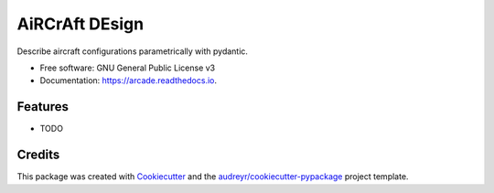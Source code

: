 ===============
AiRCrAft DEsign
===============


.. image:: https://img.shields.io/pypi/v/arcade.svg
        :target: https://pypi.python.org/pypi/arcade

.. image:: https://img.shields.io/travis/lukitox/arcade.svg
        :target: https://travis-ci.com/lukitox/arcade

.. image:: https://readthedocs.org/projects/arcade/badge/?version=latest
        :target: https://arcade.readthedocs.io/en/latest/?version=latest
        :alt: Documentation Status




Describe aircraft configurations parametrically with pydantic.


* Free software: GNU General Public License v3
* Documentation: https://arcade.readthedocs.io.


Features
--------

* TODO

Credits
-------

This package was created with Cookiecutter_ and the `audreyr/cookiecutter-pypackage`_ project template.

.. _Cookiecutter: https://github.com/audreyr/cookiecutter
.. _`audreyr/cookiecutter-pypackage`: https://github.com/audreyr/cookiecutter-pypackage
